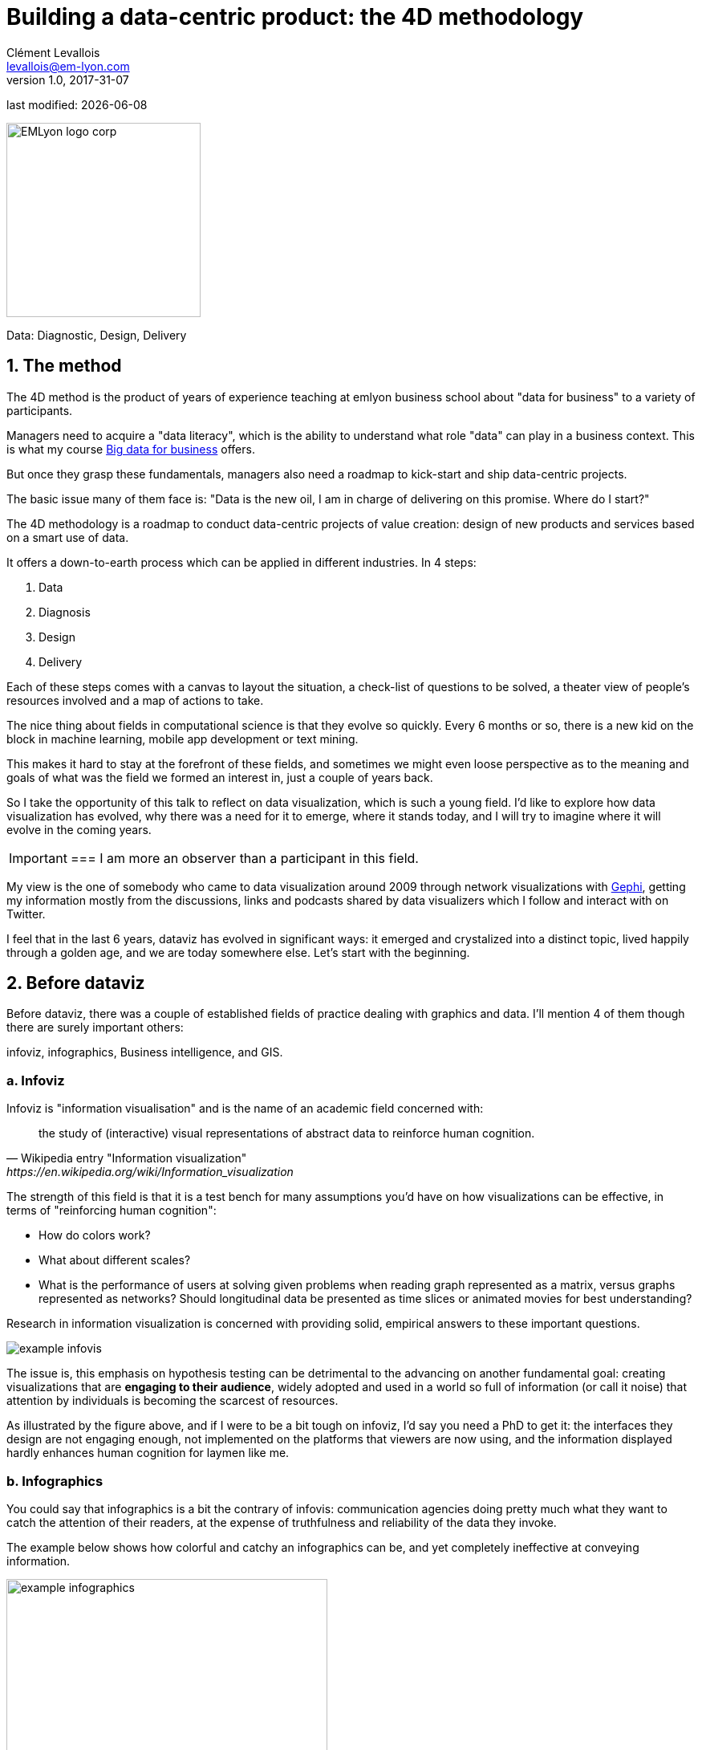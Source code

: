 = Building a data-centric product: the 4D methodology
Clément Levallois <levallois@em-lyon.com>
v1.0, 2017-31-07

:icons!:
:iconsfont:   font-awesome
:revnumber: 1.0
:example-caption!:
:imagesdir: images

:title-logo-image: EMLyon_logo_corp.png[width="242" align="center"]

last modified: {docdate}


image::EMLyon_logo_corp.png[width="242" align="center"]

//ST: 'Escape' or 'o' to see all sides, F11 for full screen, 's' for speaker notes

Data: Diagnostic, Design, Delivery

== 1. The method

//ST: !
The 4D method is the product of years of experience teaching at emlyon business school about "data for business" to a variety of participants.

//ST: !
Managers need to acquire a "data literacy", which is the ability to understand what role "data" can play in a business context. This is what my course http://seinecle.github.io/mk99[Big data for business] offers.

//ST: !
But once they grasp these fundamentals, managers also need a roadmap to kick-start and ship data-centric projects.

The basic issue many of them face is: "Data is the new oil, I am in charge of delivering on this promise. Where do I start?"

The 4D methodology is a roadmap to conduct data-centric projects of value creation: design of new products and services based on a smart use of data.

It offers a down-to-earth process which can be applied in different industries. In 4 steps:

//ST: !
1. Data
2. Diagnosis
3. Design
4. Delivery

//ST: !
Each of these steps comes with a canvas to layout the situation, a check-list of questions to be solved, a theater view of people's resources involved and a map of actions to take.

//ST: !

//ST: !
The nice thing about fields in computational science is that they evolve so quickly.
Every 6 months or so, there is a new kid on the block in machine learning, mobile app development or text mining.

//ST: !
This makes it hard to stay at the forefront of these fields, and sometimes we might even loose perspective as to the meaning and goals of what was the field we formed an interest in, just a couple of years back.

//ST: !
So I take the opportunity of this talk to reflect on data visualization, which is such a young field. I'd like to explore how data visualization has evolved, why there was a need for it to emerge, where it stands today, and I will try to imagine where it will evolve in the coming years.

//ST: !

[IMPORTANT]
===
I am more an observer than a participant in this field.

My view is the one of somebody who came to data visualization around 2009 through network visualizations with http://www.gephi.org[Gephi], getting my information mostly from the discussions, links and podcasts shared by data visualizers which I follow and interact with on Twitter.

//ST: !
I feel that in the last 6 years, dataviz has evolved in significant ways: it emerged and crystalized into a distinct topic, lived happily through a golden age, and we are today somewhere else. Let's start with the beginning.


== 2. Before dataviz

//ST: !
Before dataviz, there was a couple of established fields of practice dealing with graphics and data. I'll mention 4 of them though there are surely important others:

infoviz, infographics, Business intelligence, and GIS.

//ST: !
=== a. Infoviz

//ST: !
Infoviz is "information visualisation" and is the name of an academic field concerned with:

//ST: !
[quote, Wikipedia entry "Information visualization", https://en.wikipedia.org/wiki/Information_visualization]
the study of (interactive) visual representations of abstract data to reinforce human cognition.


//ST: !
The strength of this field is that it is a test bench for many assumptions you'd have on how visualizations can be effective, in terms of "reinforcing human cognition":

//ST: !
- How do colors work?
- What about different scales?
- What is the performance of users at solving given problems when reading graph represented as a matrix, versus graphs represented as networks? Should longitudinal data be presented as time slices or animated movies for best understanding?

//ST: !
Research in information visualization is concerned with providing solid, empirical answers to these important questions.

//ST: !
image::example-infovis.jpg[align="center"]

//ST: !
The issue is, this emphasis on hypothesis testing can be detrimental to the advancing on another fundamental goal: creating visualizations that are *engaging to their audience*, widely adopted and used in a world so full of information (or call it noise) that attention by individuals is becoming the scarcest of resources.

//ST: !
As illustrated by the figure above, and if I were to be a bit tough on infoviz, I'd say you need a PhD to get it: the interfaces they design are not engaging enough, not implemented on the platforms that viewers are now using, and the information displayed hardly enhances human cognition for laymen like me.


//ST: !
=== b. Infographics

//ST: !
You could say that infographics is a bit the contrary of infovis: communication agencies doing pretty much what they want to catch the attention of their readers, at the expense of truthfulness and reliability of the data they invoke.

//ST: !
The example below shows how colorful and catchy an infographics can be, and yet completely ineffective at conveying information.

//ST: !
image::example-infographics.png[align="center", width="400"]

//ST: !
Of course there are excellent infographics and Alberto Cairo, a professor and journalist by trade, reminds us in his book http://www.thefunctionalart.com/[The Functional Art] that carefully executed infographics are an excellent way to convey complex information in a limited amount of space.

//ST: !
But my understanding is that it is not in the basic contract of infographics to have a one to one relation with data, there is a license to *illustrate* the data. The reader must trust the source of the infographics much more than in information visualisation: depending on whether this is an established newspaper with a good graphics team or a communication agency doing quick and dirty work, infographics can be trusted or badly misleading.

//ST: !
=== c. Business intelligence is still another crowd

//ST: !
image::example-bi.png[align="center"]

//ST: !
The mission is basically to do "excel-level" visualizations in terms of reporting and monitoring business data.

//ST: !
Nothing fancy usually there: bar charts, pie charts (often in 3D as in the illustration above, which is wrong), line charts and progress bars assembled in dashboards, sold by companies more versed in the business side of things than graphical design.

//ST: !
=== d. And GIS.

//ST: !
image::formatted/gis.jpg[align="center"]

//ST: !
Geographical Information Systems (GIS) may have a claim for the longest tradition in visualizing data.

This is after all their business to draw maps, which is geolocalized data.

//ST: !
It could be that this long tradition was also a curse: because they developed these desktop software that were widely used in the 1990s, the 2000s and still today, they were entrenched in technologies that could not be easily adapted when web technologies opened up richer, more engaging ways to draw maps and to project overlays of data on them.

//ST: !
=== e. The scene composed by infovis, infographics, BI and GIS

//ST: !
So the scene is the following: scientists in the field of "information visualisation" in their corner being the guardians of the temple of "proper visualisations", but they have a hard time finding an audience for these graphics.

//ST: !
Infographics in the opposite corner, who have access to crowds of readers everyday in the pages of newspapers and marketing brochures, but with a sense that they don't really show the data - they editorialize it a lot, for good or bad.

//ST: !
At one of the two other corners, we have business intelligence which is a bit scorned upon because of the simplicity of their graphics which does not do justice to the richness of the data, but envied because they have access to relevant, pricey, impactful data.

//ST: !
And GIS which works with data in a way which is universally understood and judged relevant (maps), but with a degree of innovation of this field which remains quite low.

== 3. The emergence of dataviz
//ST: 3. The emergence of dataviz

//ST: !
Something happened around 2008 and 2009, which changed this statu quo.

//ST: !
A number of javascript charting and drawing libraries were released:

//ST: !
- http://dmitrybaranovskiy.github.io/raphael/[RaphaelJS] (08/08/08)
- the http://philogb.github.io/jit/[Javascript Infovis Toolkit] (2009)
- http://mbostock.github.io/protovis/[Protovis] (2009)
- http://processingjs.org/[Processing.js] (2010)
- and http://d3js.org/[D3] (2011), by now the most successful framework for dataviz with web technologies.

//ST: !
Together with the take off of mobiles phones without the Flash and Java plugins (remember: the iPhone was released in 2007 and did not support Flash), the decreasing popularity of the Java plugin even on desktop browsers, you see in 3 years a large technological shift: unification of visualization frameworks on the web using javascript.

//ST: !
The web becomes increasingly a platform in itself (more popular than releasing desktop software), with the release of Google Chrome in 2008 - Javascript and CSS become much less broken than when Internet Explorer was dominant.

//ST: !
For what impact?

//ST: !
It shuffled the cards: with Java came a very rigid way to conceive interfaces: windows, menus and even the fonts had a Java look and feel in the browser.

//ST: !
With Flash, you had a strong history of interaction and design skills, but you could use Flash without coding, so that designs made with Flash could remain pretty much disconnected from the datasets they represented.

//ST: !
All that became thrown into the melting pot of Javascript where everybody had to unlearn their framework and learn on a virgin land.

//ST: !
Data visualization was not the natural offspring of one of the 4 fields I mentioned, it emerged outside of them.

//ST: !
It caused many newcomers to try their hands at these new tools, free from the habits and conventions of the 4 fields we have seen.

//ST: !
These newcomers who created dataviz had a different way to look at things, a different tooling, and different ways to function as a group.  This community is remarkable in several aspects:

//ST: !
=== a. Individuals possessing an unusually broad mix of skills:

//ST: !
Coding skills for the preparation of the data (Python or R for example), skills in javascript and other scripting language for visual design (ActionScript, Processing), a knowledge of the rules of design and a feel for esthetics, and creativity.

//ST: !
That is what you need to create this:

//ST: !
image::mta.jpg[align="center", width="500"]

//ST: !
(live url: http://www.mta.me)
(by Alexander Chen, a Creative Director at Google Creative Lab)

//ST: !
=== b. Twitter based communication around the "#dataviz" hashtag

//ST: !
In this community, people evaluate each other's works, shared their latest realization chat about past and upcoming conferences but more importantly exhchange info about new frameworks and resources.

//ST: !
image::dataviz-communities.jpg[align="center"]

//ST: !
(live url: http://neoformix.com/2012/DataVisFieldSubGroups.html)

//ST: !
=== c. A tight knit group across the US and Europe.

//ST: !
I identify (this is a non exclusive list of course) http://moebio.com/[Santiago Ortiz], http://www.jeromecukier.net/[Jerome Cukier], http://blog.blprnt.com/[Jer Thorp], http://driven-by-data.net/[Gregor Aisch], http://tulpinteractive.com/[Jan Willem Tulp], http://ghostweather.com/[Lynn Cherny], http://flowingdata.com/about-nathan/[Nathan Yau] from Flowing Data, https://about.me/krees[Kim Rees] from Periscopic, http://truth-and-beauty.net/[Moritz Stefaner], with a couple of established academics like http://fellinlovewithdata.com/[Enrico Bertini], http://alignedleft.com/[Scott Murray], http://policyviz.com/[Jon Schwabish], http://www.thefunctionalart.com/[Alberto Cairo], and in relation with teams at the Guardian and the NYT, and http://www.visualisingdata.com/about/[Andy Kirk] at VisualisingData as an evangelist and instructor.

//ST: !
They were particularly active in spreading news about dataviz and sharing their critical insights which contributed shaping boundaries for the field.

//ST: !
This is a personal and of course biased observation, a systematic investigation reveals a different picture (see above, and below, which is a zoom on the group where I think we would find most people self identifying as dataviz specialists):

//ST: !
image::dataviz-group.jpg[align="center"]

//ST: !
(live url: http://neoformix.com/2012/DataVisField1000_Group2.pdf)

//ST: !
=== d. A couple of emblematic projects

//ST: !
=== i. OECD Better Life Index by Moritz Stefaner et al

//ST: !
Not infovis, not infographics, just dataviz: simplicity, interaction, access to the data.

//ST: !
image::oecd-better-life-index.jpg[align="center"]

//ST: !
(live url: http://www.oecdbetterlifeindex.org/)

//ST: !
=== ii. The "Ghost Counties" visualization by Jan Willem Tulp

//ST: !
It shows that a marriage is possible between creativity and esthetics on one hand, and cold hard data on the other hand (foreclosures per county in the US).

//ST: !
image::ghost-counties-screenshot.jpg[align="center"]

//ST: !
(live url, needs Internet Explorer and the Java plugin: http://www.janwillemtulp.com/eyeo/)

//ST: !
=== iii. U.S. Gun Deaths by Periscopic

//ST: !
It illustrates the power of tory telling (through the intro), granularity of the data, and impact.

//ST: !
image::gun-deaths.jpg[align="center", width="500"]

//ST: !
(live url: http://guns.periscopic.com/?year=2013)

//ST: !
The emergence of data visualisation as a set of practice and professionals was coinciding with the surge in the new importance of data as a driver of value for business.

//ST: !
"Data visualization" became positioned as one powerful lever to extract value from datasets: it possesses both the rigor needed to report objectively on key data features, that you'd find otherwise in information visualisation, and the power to be engaging with the domain specialists or the managers in charge of finding insights in the data.

//ST: !
=== e. Two aspects where data visualization epitomizes its value: maps and networks.

//ST: !
=== i. Maps

//ST: !
Visualization of geolocalized data and of network data has of course a long history before the birth of data visualization: many software integrated mapping functions from Geographical Information Systems, and network analysis packages also had visualization add-ons.

//ST: !
What data visualization brought was impactful visualizations making engagement with data just stronger, more powerful.

//ST: !
Stamen, an agency with strong ties in the data visualization community, does this kind of maps:

//ST: !
image::stamen-viz.jpg[align="center", width="500"]

//ST: !
(live url: http://prettymaps.stamen.com/201008/#10.00/38.7250/-9.1500)

//ST: !
This interactive map by Stamen is quite different from your usual GIS mapping!

//ST: !
What this kind of map brings is: interaction, custom-made design, and most of all enhanced **engagement** with the viewers.

//ST: !
=== ii. Networks

//ST: !
In terms of networks, a pre-dataviz typical network would look like:

//ST: !
image::formatted/ucinet.jpg[align="center", width="500"]

//ST: !
Dataviz brought interaction, web-based interactions:

//ST: !
image::d3-force-layout.jpg[align="center", width="500"]

//ST: !
(live url: http://bl.ocks.org/mbostock/1062288)

//ST: !
This type of visualization is different because:

//ST: !
- you can explore the viz, not just stare at it.
- you can share it - just paste the url.

//ST: !
- it can be developed and modified by a large pool of developers because it is written in javascript, which is the common language of web development.
- there is a strong sense of esthetics and natural feeling using it.

//ST: !
-> it will encourage curiosity, exploration, and just increase 10 folds the time spent on it by the viewers.

//ST: !
=== f. If we were looking for 2 defining traits of dataviz

//ST: !
=== i. Data is for the viewer to see and play with

//ST: !
There is the assumption that the visualization should not provide you with flat and unverifiable conclusions: it should show the data in a transparent, verifiable form.

//ST: !
Of course there is a narrative and an editorialization of how the data is presented, **but** it always remains possible for the viewer to challenge this editorial view because the data is here for anyone to explore and interact with.

//ST: !
This represents a fundamental break with infographics, which can hide the underlying data by design, or show it with strong bias by carelessness and still be "OK" by pre-dataviz standards.

//ST: !
It is also a break with infovis, where data is indeed there but you might not be enticed to engage with it.

//ST: !
=== ii. Custom made, creative act

//ST: !
Because we are in the browser there is no click and point solutions for the visualization of the data.

//ST: !
This departs strongly from GIS where "custom" maps could be done by selecting options in a menu, and also a big change from dashboards in business intelligence where you could drag and drop charts to build a visualization.

//ST: !
The sense of esthetics and the particularity of the datasets makes of each dataviz a craftwork.

//ST: !
One of the best examples of a creative and simple design is this one by Hint.fm:

//ST: !
image::formatted/windmap.jpg[align="center", width="500"]

(live url: http://hint.fm/wind/)

(live url for a worldwide version: http://earth.nullschool.net/)

== 4. 2014-2015: The stabilization of dataviz
//ST: 4. 2014-2015: The stabilization of dataviz

//ST: !
Anyhow, industrialization in dataviz came in rapidly, with Tableau becoming the leader for general purpose viz, dashboards reinvented themselves in dataviz-style with Bime, Qlik, Palantir to name a few.

//ST: !
image::logos-bi.png[align="center", width="500"]

//ST: !
Dataviz became integrated into the business discourse on big data: the Harvard Business Review features in 2012 a blog section on data visualization where Jer Thorp contributed to set perspectives straight on data,

//ST: !
image::jer-thorp.jpg[align="center"]

//ST: !
(live url: https://hbr.org/2012/11/data-humans-and-the-new-oil/)

//ST: !
Nielsen, the leader of market data and market research, worked on its corporate identity to include data visualization, with data-driven visuals custom made by Jan Willem Tulp:

//ST: !
image::nielsen-viz.jpg[align="center"]

//ST: !
Since 2012 or so, General Electric partners with Fathom, the agency founded by Ben Fry (co-creator of Processing!) to build visualizations relative to their corporate identity, with some impressive realizations:

//ST: !
image::formatted/ge.jpg[align="center"]

//ST: !
(live url: http://visualization.geblogs.com/visualization/powering/)

//ST: !
And in 2015, you know dataviz has fully stabilized when you see a panel on dataviz with Chelsea Clinton:

//ST: !
image::formatted/chelsea.jpg[align="center"]

//ST: !
(live url: https://www.youtube.com/watch?v=YFrmQDCpgxs - the panel is with Ben Fry).

//ST: !
So until 2012 and 2013 I'd say that we were in the golden age of #dataviz in terms of discoveries and charting new paths: excited comments on new productions by the NYT, debates around the goals of #dataviz: is it a way to tell stories? To open new worlds? To educate?

//ST: !
New connections made with new comers, new agencies, people meeting for the first time in conferences after exchanging on Twitter for years, new positions, big clients...

//ST: !
And in 2015, things seem to have stabilized and normalized.

//ST: !
The energy has changed.
The conversation on Twitter has slowed down a lot.
The sense of being pioneers has eroded, because time has passed and because we have indeed tried and explored many low hanging fruits.

//ST: !
Many individuals are now engaged in more industrial, long term projects.

So that's not bad news: dataviz is now mainstream and well established, people are less obliged to enter free competitions and work on long personal projects at weekends and nights to get their name out, that's good.

//ST: !
But I miss a bit the excitement of the previous years when you had one framework or one big personal project published per month, and when you had all these big shots chatting on Twitter about the upcoming developments for dataviz.

== 5. 2015 onwards: where is dataviz going?
//ST: 5. 2015 onwards: where is dataviz going?

//ST: !
So... where is dataviz going?
As I said, you have this first exciting phase that passed, and we are now in a stage where processes for the creation of dataviz are more industrialized, commodified, stabilized.

//ST: !
This means that innovation will find other places to erupt.
Why? Because the landscape of technologies keeps changing, and creative minds will seize the opportunity to play and explore these opportunities in places where no "client" is yet waiting for them.

//ST: !
To illustrate possible paths, I like to give the example of the career of http://www.seb.ly[Seb Lee-Delisle], who defined himself as a creative coder and now as a digital artist.

//ST: !
I follow his work on Twitter since about 2009.
He is not at the heart of the "dataviz" network and does not define himself in regards to this label, but you'd find him on Jeff Clark's map of dataviz in 2012 nonetheless (see map above).

//ST: !
- he was using Adobe Flash as one of his main technologies until 2009, contributing to http://helloenjoy.com/project/papervision3d/[PaperVision3D], a framework to build 3D games and animations in the Flash Player.

//ST: !
- He plays a bit with http://seb.ly/2009/12/electroserver-flex-simple-chat/[Adobe Flex] in 2009,

//ST: !
- in 2010,Flash is definitely behind so he moves to HTML5 technologies, using and teaching http://seb.ly/2011/02/html5-canvas-3d-particles-uniform-distribution/[animated graphics in HTML5 + Javascript]

//ST: !
- in 2012, he does the lunar trail project: http://seb.ly/work/lunar-trails/

//ST: !
- in 2013, he does pixelpyros: http://pixelpyros.org/

//ST: !
- in in 2014/2015, he launches workshops on "Stuff that talk to the Internets": http://seb.ly/st4i-stuff-that-talks-to-the-interwebs/

//ST: !
This path, and similar paths followed by others, suggest that:

//ST: !
- The computer screen and even the screen of the mobile phone is becoming less hegemonic as the medium where data can be visualized. Objects, sculptures, buildings, furniture... this is the next frontier to be explored. Not just mapping data on a flat surface, but maybe even actual construction of data objects (see http://www.nand.io/visualisation/emoto-installation[this] for a nice example by Moritz Stefaner).

//ST: !
- Interaction is richer than we are used to. When we leave the "screen" environment (desktop or mobile), interactions with the user become more diverse. Not just the hand and the click of the mouse, but the whole body. Not one individual facing an object, but possibly a crowd, possibly moving, possibly gesturing.

//ST: !
- And "data" is in the process of getting an even larger meaning.
When you move away from the screen and start connecting to a variety of objects and sensors, and with a variety of people, data takes still other forms: real time measurements from the external physical environment, from the internal (body) environment, from local or distant social interactions as they unfold, all while staying connected to the APIs we are already familiar with... the mix can be bring impactful results.

//ST: !
So, if visualizing data from the Twitter API was the cliché of #dataviz in 2010 - 2015, the next cliché could be the instantaneous 3D printing of data generated from the connected objects and bodies in a home or a workspace.

//ST: !
This is just my vision for dataviz, I'd be happy to discuss it with you now!

**Thank you!**


== The end
//ST: The end
//ST: !

Find references for this lesson, and other lessons, https://seinecle.github.io/mk99/[here].

image:round_portrait_mini_150.png[align="center", role="right"]
This course is made by Clement Levallois.

Discover my other courses in data / tech for business: https://www.clementlevallois.net

Or get in touch via Twitter: https://www.twitter.com/seinecle[@seinecle]
